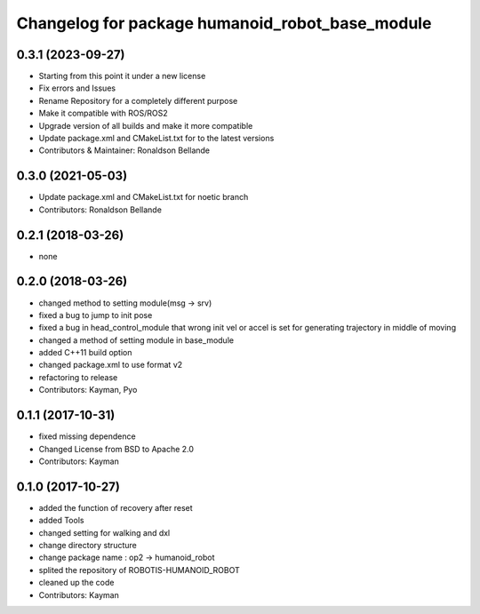 ^^^^^^^^^^^^^^^^^^^^^^^^^^^^^^^^^^^^^
Changelog for package humanoid_robot_base_module
^^^^^^^^^^^^^^^^^^^^^^^^^^^^^^^^^^^^^

0.3.1 (2023-09-27)
------------------
* Starting from this point it under a new license
* Fix errors and Issues
* Rename Repository for a completely different purpose
* Make it compatible with ROS/ROS2
* Upgrade version of all builds and make it more compatible
* Update package.xml and CMakeList.txt for to the latest versions
* Contributors & Maintainer: Ronaldson Bellande

0.3.0 (2021-05-03)
------------------
* Update package.xml and CMakeList.txt for noetic branch
* Contributors: Ronaldson Bellande

0.2.1 (2018-03-26)
------------------
* none

0.2.0 (2018-03-26)
------------------
* changed method to setting module(msg -> srv)
* fixed a bug to jump to init pose
* fixed a bug in head_control_module that wrong init vel or accel is set for generating trajectory in middle of moving
* changed a method of setting module in base_module
* added C++11 build option
* changed package.xml to use format v2
* refactoring to release
* Contributors: Kayman, Pyo

0.1.1 (2017-10-31)
------------------
* fixed missing dependence
* Changed License from BSD to Apache 2.0
* Contributors: Kayman

0.1.0 (2017-10-27)
------------------
* added the function of recovery after reset
* added Tools
* changed setting for walking and dxl
* change directory structure
* change package name : op2 -> humanoid_robot
* splited the repository of ROBOTIS-HUMANOID_ROBOT
* cleaned up the code
* Contributors: Kayman
